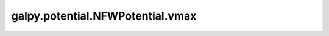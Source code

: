 galpy.potential.NFWPotential.vmax
=================================

.. automethod:: galpy.potential.NFWPotential.vmax

